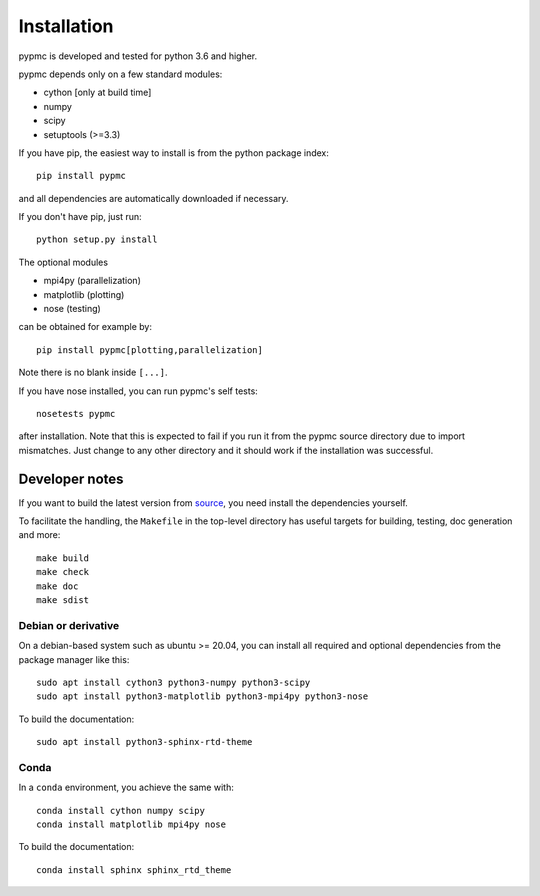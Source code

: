 Installation
------------

pypmc is developed and tested for python 3.6 and higher.

pypmc depends only on a few standard modules:

* cython [only at build time]
* numpy
* scipy
* setuptools (>=3.3)

If you have pip, the easiest way to install is from the python package
index::

   pip install pypmc

and all dependencies are automatically downloaded if necessary.

If you don't have pip, just run::

   python setup.py install

The optional modules

* mpi4py (parallelization)
* matplotlib (plotting)
* nose (testing)

can be obtained for example by::

  pip install pypmc[plotting,parallelization]

Note there is no blank inside ``[...]``.

If you have nose installed, you can run pypmc's self tests::

  nosetests pypmc

after installation. Note that this is expected to fail if you run it from the
pypmc source directory due to import mismatches. Just change to any other directory
and it should work if the installation was successful.

Developer notes
````````````````````

If you want to build the latest version from `source
<https://github.com/pypmc/pypmc/>`_, you need install the dependencies
yourself.

To facilitate the handling, the ``Makefile`` in the top-level directory has useful targets for building, testing, doc generation and more::

  make build
  make check
  make doc
  make sdist

Debian or derivative
''''''''''''''''''''''''

On a debian-based system such as ubuntu >= 20.04, you can install all required
and optional dependencies from the package manager like this::

  sudo apt install cython3 python3-numpy python3-scipy
  sudo apt install python3-matplotlib python3-mpi4py python3-nose

To build the documentation::

  sudo apt install python3-sphinx-rtd-theme

Conda
'''''''

In a ``conda`` environment, you achieve the same with::

  conda install cython numpy scipy
  conda install matplotlib mpi4py nose

To build the documentation::

  conda install sphinx sphinx_rtd_theme
